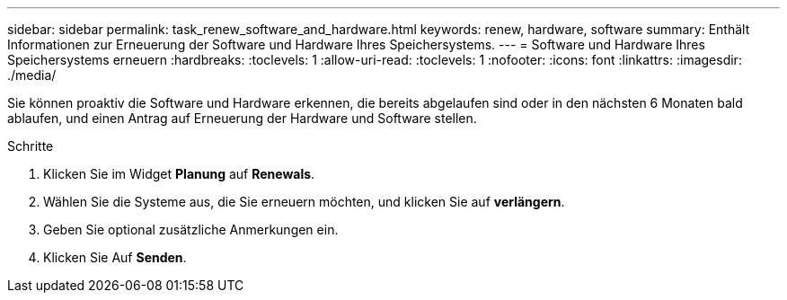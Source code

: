 ---
sidebar: sidebar 
permalink: task_renew_software_and_hardware.html 
keywords: renew, hardware, software 
summary: Enthält Informationen zur Erneuerung der Software und Hardware Ihres Speichersystems. 
---
= Software und Hardware Ihres Speichersystems erneuern
:hardbreaks:
:toclevels: 1
:allow-uri-read: 
:toclevels: 1
:nofooter: 
:icons: font
:linkattrs: 
:imagesdir: ./media/


[role="lead"]
Sie können proaktiv die Software und Hardware erkennen, die bereits abgelaufen sind oder in den nächsten 6 Monaten bald ablaufen, und einen Antrag auf Erneuerung der Hardware und Software stellen.

.Schritte
. Klicken Sie im Widget *Planung* auf *Renewals*.
. Wählen Sie die Systeme aus, die Sie erneuern möchten, und klicken Sie auf *verlängern*.
. Geben Sie optional zusätzliche Anmerkungen ein.
. Klicken Sie Auf *Senden*.

